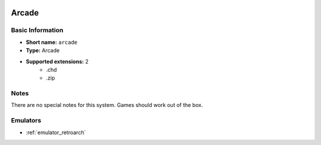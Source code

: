 .. image:: /global/assets/systems/arcade-photo.png
	:width: 25%

.. image:: /global/assets/systems/arcade-logo.png
	:width: 73%

.. _system_arcade:

Arcade
======

Basic Information
~~~~~~~~~~~~~~~~~
- **Short name:** ``arcade``
- **Type:** Arcade
- **Supported extensions:** 2
	- .chd
	- .zip

Notes
~~~~~

There are no special notes for this system. Games should work out of the box.

Emulators
~~~~~~~~~
- :ref:`emulator_retroarch`